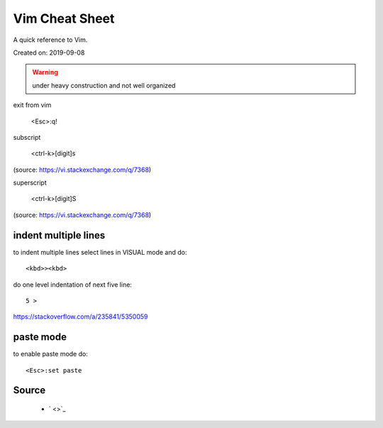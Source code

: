Vim Cheat Sheet
===============
A quick reference to Vim.

Created on: 2019-09-08

.. warning:: under heavy construction and not well organized

exit from vim

  <Esc>:q!

subscript

  <ctrl-k>[digit]s

(source: https://vi.stackexchange.com/q/7368)

superscript

  <ctrl-k>[digit]S

(source: https://vi.stackexchange.com/q/7368)

indent multiple lines
---------------------
to indent multiple lines select lines in VISUAL mode and do::

    <kbd>><kbd>

do one level indentation of next five line::

    5 > 

https://stackoverflow.com/a/235841/5350059

paste mode
----------
to enable paste mode do::

   <Esc>:set paste 

Source
------
 - ` <>`_
